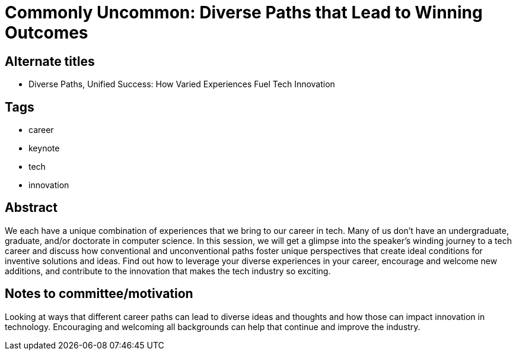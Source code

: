 = Commonly Uncommon: Diverse Paths that Lead to Winning Outcomes

== Alternate titles
* Diverse Paths, Unified Success: How Varied Experiences Fuel Tech Innovation

== Tags
* career
* keynote
* tech
* innovation

== Abstract
We each have a unique combination of experiences that we bring to our career in tech. Many of us don't have an undergraduate, graduate, and/or doctorate in computer science. In this session, we will get a glimpse into the speaker's winding journey to a tech career and discuss how conventional and unconventional paths foster unique perspectives that create ideal conditions for inventive solutions and ideas. Find out how to leverage your diverse experiences in your career, encourage and welcome new additions, and contribute to the innovation that makes the tech industry so exciting.

== Notes to committee/motivation
Looking at ways that different career paths can lead to diverse ideas and thoughts and how those can impact innovation in technology. Encouraging and welcoming all backgrounds can help that continue and improve the industry.